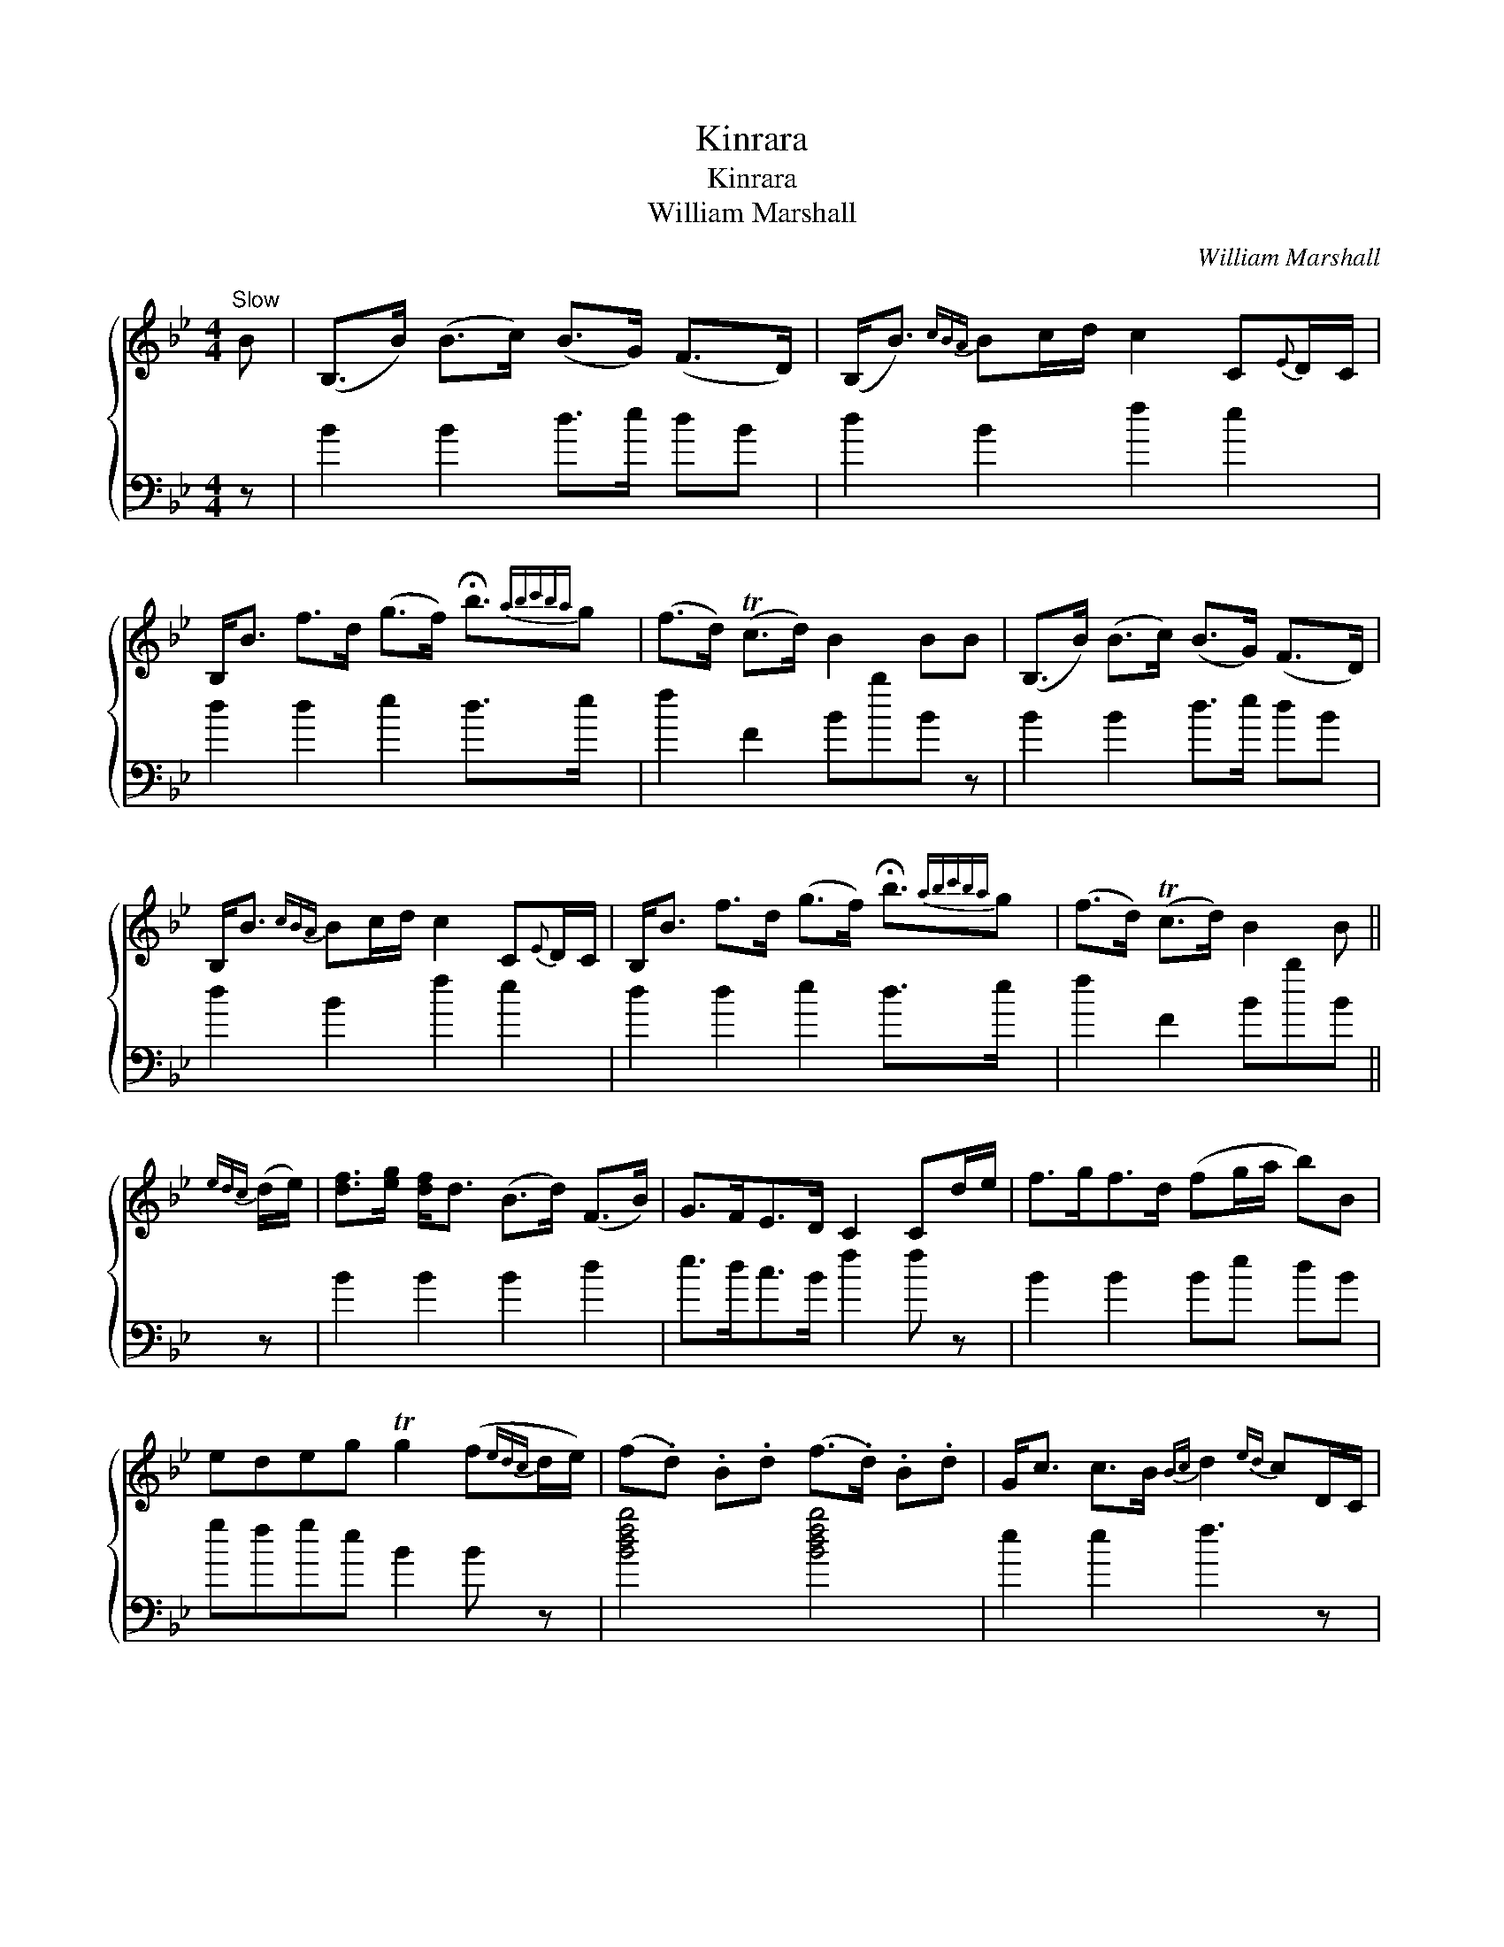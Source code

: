 X:1
T:Kinrara
T:Kinrara
T:William Marshall
C:William Marshall
%%score { 1 2 }
L:1/8
M:4/4
K:Bb
V:1 treble 
V:2 bass 
V:1
"^Slow" B | (B,>B) (B>c) (B>G) (F>D) | (B,<B){cBA} Bc/d/ c2 C{E}D/C/ | %3
 B,<B f>d (g>f) !fermata!b3/2{abc'ba}g | (f>d) (Tc>d) B2 BB | (B,>B) (B>c) (B>G) (F>D) | %6
 B,<B{cBA} Bc/d/ c2 C{E}D/C/ | B,<B f>d (g>f) !fermata!b3/2{abc'ba}g | (f>d) (Tc>d) B2 B || %9
{edc} (d/e/) | [df]>[eg] [df]<d (B>d) (F>B) | G>FE>D C2 Cd/e/ | f>gf>d (fg/a/ b)B | %13
 edeg Tg2 (f{edc}d/e/) | (f.d) .B.d (f>.d) .B.d | G<c c>B{Bc} d2{ed} cD/C/ | %16
 B,<B (f>d) (g>f) !fermata!b3/2{ababc'ba}g | (f<d) (Tc>d) B2- B |] %18
V:2
 z | B2 B2 d>e dB | d2 B2 f2 e2 | d2 d2 e2 d>e x/ | f2 F2 BbB z | B2 B2 d>e dB | d2 B2 f2 e2 | %7
 d2 d2 e2 d>e x/ | f2 F2 BbB || z | B2 B2 B2 d2 | e>dc>B f2 f z | B2 B2 Be dB | gfge B2 B z | %14
 [Bdfb]4 [Bdfb]4 | e2 e2 f3 z | d2 d2 e2 !fermata!d>e x/ | f2 F2 BbB |] %18

